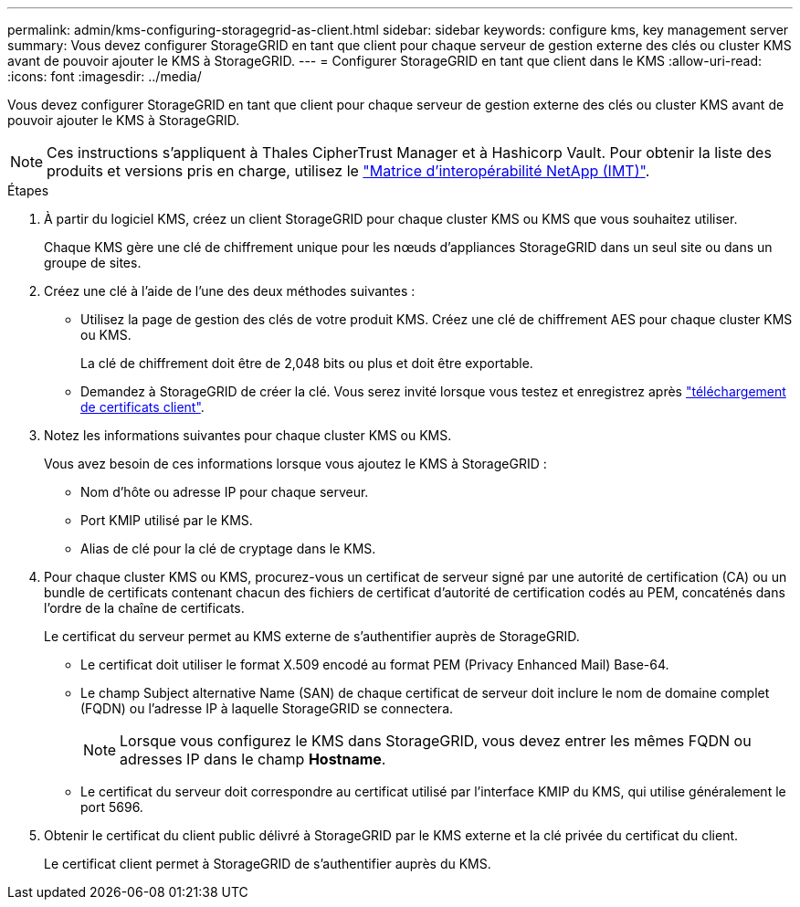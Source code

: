 ---
permalink: admin/kms-configuring-storagegrid-as-client.html 
sidebar: sidebar 
keywords: configure kms, key management server 
summary: Vous devez configurer StorageGRID en tant que client pour chaque serveur de gestion externe des clés ou cluster KMS avant de pouvoir ajouter le KMS à StorageGRID. 
---
= Configurer StorageGRID en tant que client dans le KMS
:allow-uri-read: 
:icons: font
:imagesdir: ../media/


[role="lead"]
Vous devez configurer StorageGRID en tant que client pour chaque serveur de gestion externe des clés ou cluster KMS avant de pouvoir ajouter le KMS à StorageGRID.


NOTE: Ces instructions s'appliquent à Thales CipherTrust Manager et à Hashicorp Vault. Pour obtenir la liste des produits et versions pris en charge, utilisez le https://imt.netapp.com/matrix/#welcome["Matrice d'interopérabilité NetApp (IMT)"^].

.Étapes
. À partir du logiciel KMS, créez un client StorageGRID pour chaque cluster KMS ou KMS que vous souhaitez utiliser.
+
Chaque KMS gère une clé de chiffrement unique pour les nœuds d'appliances StorageGRID dans un seul site ou dans un groupe de sites.

. [[create-key-with-kms-product]]Créez une clé à l'aide de l'une des deux méthodes suivantes :
+
** Utilisez la page de gestion des clés de votre produit KMS. Créez une clé de chiffrement AES pour chaque cluster KMS ou KMS.
+
La clé de chiffrement doit être de 2,048 bits ou plus et doit être exportable.

** Demandez à StorageGRID de créer la clé. Vous serez invité lorsque vous testez et enregistrez après link:kms-adding.html#sg-create-key["téléchargement de certificats client"].


. Notez les informations suivantes pour chaque cluster KMS ou KMS.
+
Vous avez besoin de ces informations lorsque vous ajoutez le KMS à StorageGRID :

+
** Nom d'hôte ou adresse IP pour chaque serveur.
** Port KMIP utilisé par le KMS.
** Alias de clé pour la clé de cryptage dans le KMS.


. Pour chaque cluster KMS ou KMS, procurez-vous un certificat de serveur signé par une autorité de certification (CA) ou un bundle de certificats contenant chacun des fichiers de certificat d'autorité de certification codés au PEM, concaténés dans l'ordre de la chaîne de certificats.
+
Le certificat du serveur permet au KMS externe de s'authentifier auprès de StorageGRID.

+
** Le certificat doit utiliser le format X.509 encodé au format PEM (Privacy Enhanced Mail) Base-64.
** Le champ Subject alternative Name (SAN) de chaque certificat de serveur doit inclure le nom de domaine complet (FQDN) ou l'adresse IP à laquelle StorageGRID se connectera.
+

NOTE: Lorsque vous configurez le KMS dans StorageGRID, vous devez entrer les mêmes FQDN ou adresses IP dans le champ *Hostname*.

** Le certificat du serveur doit correspondre au certificat utilisé par l'interface KMIP du KMS, qui utilise généralement le port 5696.


. Obtenir le certificat du client public délivré à StorageGRID par le KMS externe et la clé privée du certificat du client.
+
Le certificat client permet à StorageGRID de s'authentifier auprès du KMS.


